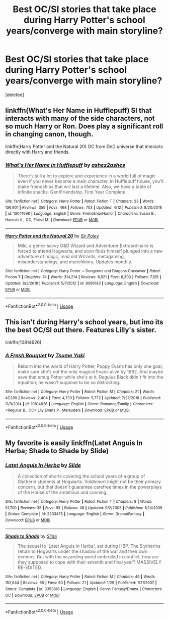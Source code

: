 #+TITLE: Best OC/SI stories that take place during Harry Potter's school years/converge with main storyline?

* Best OC/SI stories that take place during Harry Potter's school years/converge with main storyline?
:PROPERTIES:
:Score: 13
:DateUnix: 1559110293.0
:DateShort: 2019-May-29
:FlairText: Request
:END:
[deleted]


** linkffn(What's Her Name in Hufflepuff) SI that interacts with many of the side characters, not so much Harry or Ron. Does play a significant roll in changing canon, though.

linkffn(Harry Potter and the Natural 20) OC from DnD universe that interacts directly with Harry and friends.
:PROPERTIES:
:Author: Efficient_Assistant
:Score: 13
:DateUnix: 1559119336.0
:DateShort: 2019-May-29
:END:

*** [[https://www.fanfiction.net/s/13041698/1/][*/What's Her Name in Hufflepuff/*]] by [[https://www.fanfiction.net/u/12472/ashez2ashes][/ashez2ashes/]]

#+begin_quote
  There's still a lot to explore and experience in a world full of magic even if you never become a main character. In Hufflepuff house, you'll make friendships that will last a lifetime. Also, we have a table of infinite snacks. Gen/Friendship. First Year Complete.
#+end_quote

^{/Site/:} ^{fanfiction.net} ^{*|*} ^{/Category/:} ^{Harry} ^{Potter} ^{*|*} ^{/Rated/:} ^{Fiction} ^{T} ^{*|*} ^{/Chapters/:} ^{23} ^{*|*} ^{/Words/:} ^{136,901} ^{*|*} ^{/Reviews/:} ^{359} ^{*|*} ^{/Favs/:} ^{468} ^{*|*} ^{/Follows/:} ^{703} ^{*|*} ^{/Updated/:} ^{4/12} ^{*|*} ^{/Published/:} ^{8/20/2018} ^{*|*} ^{/id/:} ^{13041698} ^{*|*} ^{/Language/:} ^{English} ^{*|*} ^{/Genre/:} ^{Friendship/Humor} ^{*|*} ^{/Characters/:} ^{Susan} ^{B.,} ^{Hannah} ^{A.,} ^{OC,} ^{Eloise} ^{M.} ^{*|*} ^{/Download/:} ^{[[http://www.ff2ebook.com/old/ffn-bot/index.php?id=13041698&source=ff&filetype=epub][EPUB]]} ^{or} ^{[[http://www.ff2ebook.com/old/ffn-bot/index.php?id=13041698&source=ff&filetype=mobi][MOBI]]}

--------------

[[https://www.fanfiction.net/s/8096183/1/][*/Harry Potter and the Natural 20/*]] by [[https://www.fanfiction.net/u/3989854/Sir-Poley][/Sir Poley/]]

#+begin_quote
  Milo, a genre-savvy D&D Wizard and Adventurer Extraordinaire is forced to attend Hogwarts, and soon finds himself plunged into a new adventure of magic, mad old Wizards, metagaming, misunderstandings, and munchkinry. Updates monthly.
#+end_quote

^{/Site/:} ^{fanfiction.net} ^{*|*} ^{/Category/:} ^{Harry} ^{Potter} ^{+} ^{Dungeons} ^{and} ^{Dragons} ^{Crossover} ^{*|*} ^{/Rated/:} ^{Fiction} ^{T} ^{*|*} ^{/Chapters/:} ^{74} ^{*|*} ^{/Words/:} ^{314,214} ^{*|*} ^{/Reviews/:} ^{6,521} ^{*|*} ^{/Favs/:} ^{6,303} ^{*|*} ^{/Follows/:} ^{7,125} ^{*|*} ^{/Updated/:} ^{8/2/2018} ^{*|*} ^{/Published/:} ^{5/7/2012} ^{*|*} ^{/id/:} ^{8096183} ^{*|*} ^{/Language/:} ^{English} ^{*|*} ^{/Download/:} ^{[[http://www.ff2ebook.com/old/ffn-bot/index.php?id=8096183&source=ff&filetype=epub][EPUB]]} ^{or} ^{[[http://www.ff2ebook.com/old/ffn-bot/index.php?id=8096183&source=ff&filetype=mobi][MOBI]]}

--------------

*FanfictionBot*^{2.0.0-beta} | [[https://github.com/tusing/reddit-ffn-bot/wiki/Usage][Usage]]
:PROPERTIES:
:Author: FanfictionBot
:Score: 3
:DateUnix: 1559119352.0
:DateShort: 2019-May-29
:END:


** This isn't during Harry's school years, but imo its the best OC/SI out there. Features Lilly's sister.

linkffn(10814626)
:PROPERTIES:
:Author: offtheaxis
:Score: 7
:DateUnix: 1559117075.0
:DateShort: 2019-May-29
:END:

*** [[https://www.fanfiction.net/s/10814626/1/][*/A Fresh Bouquet/*]] by [[https://www.fanfiction.net/u/2221413/Tsume-Yuki][/Tsume Yuki/]]

#+begin_quote
  Reborn into the world of Harry Potter, Poppy Evans has only one goal; make sure she's not the only magical Evans alive by 1982. And maybe save that smug Potter while she's at it. Regulus Black didn't fit into the equation; he wasn't suppose to be so distracting.
#+end_quote

^{/Site/:} ^{fanfiction.net} ^{*|*} ^{/Category/:} ^{Harry} ^{Potter} ^{*|*} ^{/Rated/:} ^{Fiction} ^{M} ^{*|*} ^{/Chapters/:} ^{21} ^{*|*} ^{/Words/:} ^{47,299} ^{*|*} ^{/Reviews/:} ^{2,404} ^{*|*} ^{/Favs/:} ^{4,733} ^{*|*} ^{/Follows/:} ^{5,772} ^{*|*} ^{/Updated/:} ^{7/27/2018} ^{*|*} ^{/Published/:} ^{11/9/2014} ^{*|*} ^{/id/:} ^{10814626} ^{*|*} ^{/Language/:} ^{English} ^{*|*} ^{/Genre/:} ^{Romance/Family} ^{*|*} ^{/Characters/:} ^{<Regulus} ^{B.,} ^{OC>} ^{Lily} ^{Evans} ^{P.,} ^{Marauders} ^{*|*} ^{/Download/:} ^{[[http://www.ff2ebook.com/old/ffn-bot/index.php?id=10814626&source=ff&filetype=epub][EPUB]]} ^{or} ^{[[http://www.ff2ebook.com/old/ffn-bot/index.php?id=10814626&source=ff&filetype=mobi][MOBI]]}

--------------

*FanfictionBot*^{2.0.0-beta} | [[https://github.com/tusing/reddit-ffn-bot/wiki/Usage][Usage]]
:PROPERTIES:
:Author: FanfictionBot
:Score: 5
:DateUnix: 1559117087.0
:DateShort: 2019-May-29
:END:


** My favorite is easily linkffn(Latet Anguis In Herba; Shade to Shade by Slide)
:PROPERTIES:
:Author: FitzDizzyspells
:Score: 2
:DateUnix: 1559174275.0
:DateShort: 2019-May-30
:END:

*** [[https://www.fanfiction.net/s/2233473/1/][*/Latet Anguis In Herba/*]] by [[https://www.fanfiction.net/u/4095/Slide][/Slide/]]

#+begin_quote
  A collection of shorts covering the school years of a group of Slytherin students at Hogwarts. Voldemort might not be their primary concern, but that doesn't guarantee carefree times in the powerplays of the House of the ambitious and cunning.
#+end_quote

^{/Site/:} ^{fanfiction.net} ^{*|*} ^{/Category/:} ^{Harry} ^{Potter} ^{*|*} ^{/Rated/:} ^{Fiction} ^{T} ^{*|*} ^{/Chapters/:} ^{8} ^{*|*} ^{/Words/:} ^{51,700} ^{*|*} ^{/Reviews/:} ^{35} ^{*|*} ^{/Favs/:} ^{93} ^{*|*} ^{/Follows/:} ^{48} ^{*|*} ^{/Updated/:} ^{9/2/2005} ^{*|*} ^{/Published/:} ^{1/24/2005} ^{*|*} ^{/Status/:} ^{Complete} ^{*|*} ^{/id/:} ^{2233473} ^{*|*} ^{/Language/:} ^{English} ^{*|*} ^{/Genre/:} ^{Drama/Fantasy} ^{*|*} ^{/Download/:} ^{[[http://www.ff2ebook.com/old/ffn-bot/index.php?id=2233473&source=ff&filetype=epub][EPUB]]} ^{or} ^{[[http://www.ff2ebook.com/old/ffn-bot/index.php?id=2233473&source=ff&filetype=mobi][MOBI]]}

--------------

[[https://www.fanfiction.net/s/3353818/1/][*/Shade to Shade/*]] by [[https://www.fanfiction.net/u/4095/Slide][/Slide/]]

#+begin_quote
  The sequel to 'Latet Anguis in Herba', set during HBP. The Slytherins return to Hogwarts under the shadow of the war and their own demons. But with the wizarding world embroiled in conflict, how are they supposed to cope with their seventh and final year? MASSIVELY RE-EDITED.
#+end_quote

^{/Site/:} ^{fanfiction.net} ^{*|*} ^{/Category/:} ^{Harry} ^{Potter} ^{*|*} ^{/Rated/:} ^{Fiction} ^{M} ^{*|*} ^{/Chapters/:} ^{46} ^{*|*} ^{/Words/:} ^{152,644} ^{*|*} ^{/Reviews/:} ^{65} ^{*|*} ^{/Favs/:} ^{50} ^{*|*} ^{/Follows/:} ^{21} ^{*|*} ^{/Updated/:} ^{1/29} ^{*|*} ^{/Published/:} ^{1/21/2007} ^{*|*} ^{/Status/:} ^{Complete} ^{*|*} ^{/id/:} ^{3353818} ^{*|*} ^{/Language/:} ^{English} ^{*|*} ^{/Genre/:} ^{Fantasy/Drama} ^{*|*} ^{/Characters/:} ^{OC} ^{*|*} ^{/Download/:} ^{[[http://www.ff2ebook.com/old/ffn-bot/index.php?id=3353818&source=ff&filetype=epub][EPUB]]} ^{or} ^{[[http://www.ff2ebook.com/old/ffn-bot/index.php?id=3353818&source=ff&filetype=mobi][MOBI]]}

--------------

*FanfictionBot*^{2.0.0-beta} | [[https://github.com/tusing/reddit-ffn-bot/wiki/Usage][Usage]]
:PROPERTIES:
:Author: FanfictionBot
:Score: 1
:DateUnix: 1559174300.0
:DateShort: 2019-May-30
:END:
